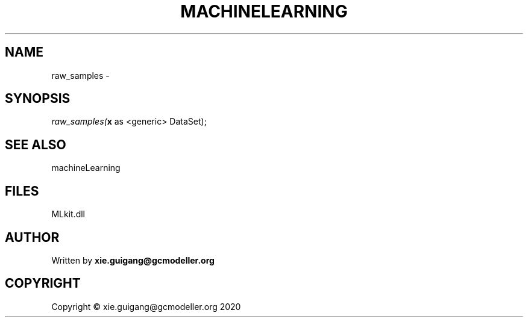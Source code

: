 .\" man page create by R# package system.
.TH MACHINELEARNING 2 2020-08-28 "raw_samples" "raw_samples"
.SH NAME
raw_samples \- 
.SH SYNOPSIS
\fIraw_samples(\fBx\fR as <generic> DataSet);\fR
.SH SEE ALSO
machineLearning
.SH FILES
.PP
MLkit.dll
.PP
.SH AUTHOR
Written by \fBxie.guigang@gcmodeller.org\fR
.SH COPYRIGHT
Copyright © xie.guigang@gcmodeller.org 2020
